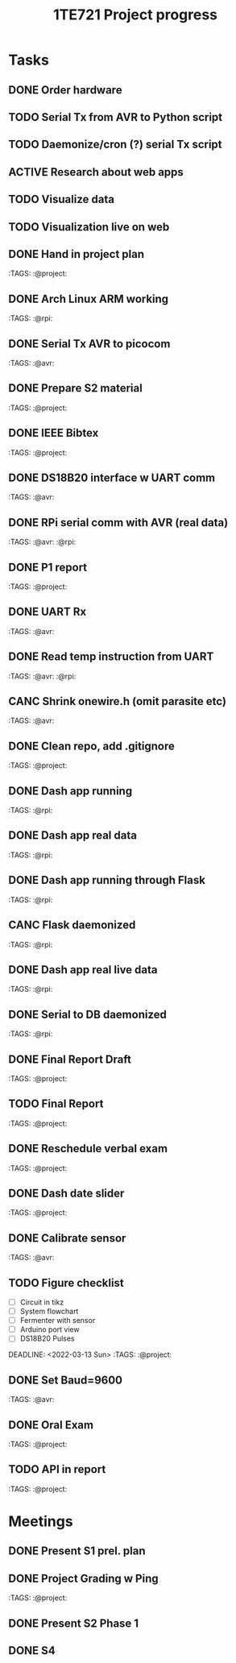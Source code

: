 #+TITLE: 1TE721 Project progress
#+CATEGORY: Project
* Tasks

** DONE Order hardware
:LOGBOOK:
- State "DONE"       from "TODO"       [2022-01-26 Wed 15:37]
:END:

** TODO Serial Tx from AVR to Python script
** TODO Daemonize/cron (?) serial Tx script
** ACTIVE Research about web apps
** TODO Visualize data 
** TODO Visualization live on web 
** DONE Hand in project plan
CLOSED: [2022-01-27 Thu 21:56] DEADLINE: <2022-01-27 Thu 23:59>
:LOGBOOK:
- State "DONE"       from "TODO"       [2022-01-27 Thu 21:56]
:END:
 :TAGS: :@project:

** DONE Arch Linux ARM working
CLOSED: [2022-01-26 Wed 15:57] DEADLINE: <2022-01-26 Wed>
:LOGBOOK:
- State "DONE"       from "TODO"       [2022-01-26 Wed 15:57]
:END:
 :TAGS: :@rpi:

** DONE Serial Tx AVR to picocom
CLOSED: [2022-01-26 Wed 15:57] DEADLINE: <2022-01-26 Wed>
:LOGBOOK:
- State "DONE"       from "TODO"       [2022-01-26 Wed 15:57]
:END:
 :TAGS: :@avr:

** DONE Prepare S2 material
CLOSED: [2022-02-03 Thu 22:21] DEADLINE: <2022-02-03 Fri>
:LOGBOOK:
- State "DONE"       from "TODO"       [2022-02-03 Thu 22:21]
:END:
 :TAGS: :@project:

** DONE IEEE Bibtex
CLOSED: [2022-01-27 Thu 17:00] DEADLINE: <2022-02-09 Wed>
:LOGBOOK:
- State "DONE"       from "TODO"       [2022-01-27 Thu 17:00]
:END:
 :TAGS: :@project:

** DONE DS18B20 interface w UART comm
CLOSED: [2022-02-02 Wed 22:28] DEADLINE: <2022-02-02 Wed>
:LOGBOOK:
- State "DONE"       from "TODO"       [2022-02-02 Wed 22:28]
:END:
 :TAGS: :@avr:

** DONE RPi serial comm with AVR (real data)
CLOSED: [2022-02-03 Thu 16:12] DEADLINE: <2022-02-03 Thu>
:LOGBOOK:
- State "DONE"       from "TODO"       [2022-02-03 Thu 16:12]
:END:
 :TAGS: :@avr: :@rpi:

** DONE P1 report
CLOSED: [2022-02-08 Tue 19:42] DEADLINE: <2022-02-06 Sun 23:59>
:LOGBOOK:
- State "DONE"       from "TODO"       [2022-02-08 Tue 19:42]
:END:
 :TAGS: :@project:

** DONE UART Rx
CLOSED: [2022-02-03 Thu 22:22] DEADLINE: <2022-02-03 Thu>
:LOGBOOK:
- State "DONE"       from "TODO"       [2022-02-03 Thu 22:22]
:END:
 :TAGS: :@avr:

** DONE Read temp instruction from UART
CLOSED: [2022-02-14 Mon 22:08] DEADLINE: <2022-02-03 Thu>
:LOGBOOK:
- State "DONE"       from "TODO"       [2022-02-14 Mon 22:08]
:END:
 :TAGS: :@avr: :@rpi:

** CANC Shrink onewire.h (omit parasite etc)
CLOSED: [2022-02-09 Wed 22:41] DEADLINE: <2022-02-03 Thu>
:LOGBOOK:
- State "CANC"       from "TODO"       [2022-02-09 Wed 22:41] \\
  Not gonna touch the library right now
:END:
 :TAGS: :@avr:

** DONE Clean repo, add .gitignore
CLOSED: [2022-02-09 Wed 22:41] DEADLINE: <2022-02-08 Tue>
:LOGBOOK:
- State "DONE"       from "SOMEDAY"    [2022-02-09 Wed 22:41]
:END:
 :TAGS: :@project:

** DONE Dash app running
CLOSED: [2022-02-14 Mon 22:08] DEADLINE: <2022-02-11 Fri>
:LOGBOOK:
- State "DONE"       from "TODO"       [2022-02-14 Mon 22:08]
:END:
 :TAGS: :@rpi:

** DONE Dash app real data
CLOSED: [2022-02-14 Mon 22:08] DEADLINE: <2022-02-11 Fri>
:LOGBOOK:
- State "DONE"       from "TODO"       [2022-02-14 Mon 22:08]
:END:
 :TAGS: :@rpi:

** DONE Dash app running through Flask
CLOSED: [2022-02-15 Tue 23:00] DEADLINE: <2022-02-11 Fri>
:LOGBOOK:
- State "DONE"       from "TODO"       [2022-02-15 Tue 23:00]
:END:
 :TAGS: :@rpi:

** CANC Flask daemonized
CLOSED: [2022-03-21 Mon 13:19] DEADLINE: <2022-02-11 Fri>
:LOGBOOK:
- State "CANC"       from "TODO"       [2022-03-21 Mon 13:19]
:END:
 :TAGS: :@rpi:

** DONE Dash app real live data
CLOSED: [2022-02-17 Thu 16:14] DEADLINE: <2022-02-15 Tue>
:LOGBOOK:
- State "DONE"       from "TODO"       [2022-02-17 Thu 16:14]
:END:
 :TAGS: :@rpi:

** DONE Serial to DB daemonized
CLOSED: [2022-02-28 Mon 10:32] DEADLINE: <2022-02-18 Fri>
:LOGBOOK:
- State "DONE"       from "TODO"       [2022-02-28 Mon 10:32]
:END:
 :TAGS: :@rpi:

** DONE Final Report Draft
CLOSED: [2022-03-21 Mon 13:18] DEADLINE: <2022-03-14 Mon>
:LOGBOOK:
- State "DONE"       from "TODO"       [2022-03-21 Mon 13:18]
:END:
 :TAGS: :@project:

** TODO Final Report
DEADLINE: <2022-03-23 Wed>
 :TAGS: :@project:

** DONE Reschedule verbal exam
CLOSED: [2022-03-11 Fri 15:43] DEADLINE: <2022-03-01 Tue>
:LOGBOOK:
- State "DONE"       from "TODO"       [2022-03-11 Fri 15:43]
:END:
 :TAGS: :@project:

** DONE Dash date slider
CLOSED: [2022-03-11 Fri 15:44] DEADLINE: <2022-03-06 Sun>
:LOGBOOK:
- State "DONE"       from "TODO"       [2022-03-11 Fri 15:44]
:END:
 :TAGS: :@project:

** DONE Calibrate sensor
CLOSED: [2022-03-21 Mon 13:18] DEADLINE: <2022-03-08 Tue>
:LOGBOOK:
- State "DONE"       from "TODO"       [2022-03-21 Mon 13:18]
:END:
 :TAGS: :@avr:

** TODO Figure checklist
- [ ] Circuit in tikz
- [ ] System flowchart
- [ ] Fermenter with sensor 
- [ ] Arduino port view
- [ ] DS18B20 Pulses
DEADLINE: <2022-03-13 Sun>
 :TAGS: :@project:

** DONE Set Baud=9600
CLOSED: [2022-03-21 Mon 13:18] DEADLINE: <2022-03-15 Tue>
:LOGBOOK:
- State "DONE"       from "TODO"       [2022-03-21 Mon 13:18]
:END:
 :TAGS: :@avr:

** DONE Oral Exam
CLOSED: [2022-03-21 Mon 13:18] DEADLINE: <2022-03-18 Fri 16:30>
:LOGBOOK:
- State "DONE"       from "MEETING"    [2022-03-21 Mon 13:18]
:END:
 :TAGS: :@project:

** TODO API in report
DEADLINE: <2022-03-23 Wed>
 :TAGS: :@project:

* Meetings

** DONE Present S1 prel. plan
** DONE Project Grading w Ping
CLOSED: [2022-01-30 Sun 19:33] SCHEDULED: <2022-01-28 Fri 15:40-16:05>
:LOGBOOK:
- State "DONE"       from "MEETING"    [2022-01-30 Sun 19:33]
:END:
 :TAGS: :@project:

** DONE Present S2 Phase 1
CLOSED: [2022-02-04 Fri 17:19] SCHEDULED: <2022-02-04 Fri 09:00-10:20>
 :PROPERTIES:
 :TAGS: :@project:
 :LOCATION: Zoom
 :END:
:LOGBOOK:
- State "DONE"       from "MEETING"    [2022-02-04 Fri 17:19]
:END:

** DONE S4
CLOSED: [2022-03-21 Mon 13:18] SCHEDULED: <2022-03-16 Wed 10:00-12:00>
 :PROPERTIES:
 :LOCATION: Zoom
 :END:
:LOGBOOK:
- State "DONE"       from "MEETING"    [2022-03-21 Mon 13:18]
:END:

